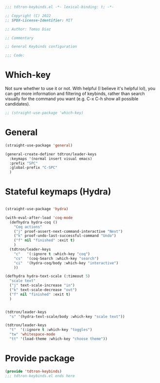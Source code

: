 #+title Keybinds config
#+PROPERTY: header-args:emacs-lisp :tangle tdtron-keybinds.el :mkdirp yes

#+begin_src emacs-lisp
  ;;; tdtron-keybinds.el -*- lexical-binding: t; -*-

  ;; Copyright (C) 2022
  ;; SPDX-License-Identifier: MIT

  ;; Author: Tomas Diaz

  ;; Commentary

  ;; General Keybinds configuration

  ;;; Code:
#+end_src

* Which-key
Not sure whether to use it or not. With helpful (I believe it's helpful lol), you can get more information and filtering of keybinds, rather than search visually for the command you want (e.g. C-x C-h show all possible candidates).
#+begin_src emacs-lisp
  ;; (straight-use-package 'which-key)
#+end_src

* General
#+begin_src emacs-lisp
  (straight-use-package 'general)

  (general-create-definer tdtron/leader-keys
    :keymaps '(normal insert visual emacs)
    :prefix "SPC"
    :global-prefix "C-SPC"
    )
#+end_src

* Stateful keymaps (Hydra)
#+begin_src emacs-lisp

  (straight-use-package 'hydra)

  (with-eval-after-load 'coq-mode
    (defhydra hydra-coq ()
      "Coq actions"
      ("j" proof-assert-next-command-interactive "Next")
      ("k" proof-undo-last-successful-command "Undo")
      ("f" nil "finished" :exit t)
      )
    (tdtron/leader-keys
      "c"   '(:ignore t :which-key "coq")
      "cs"  '(coq-Search :which-key "search")
      "ci"  '(hydra-coq/body :which-key "interactive")
      ))

  (defhydra hydra-text-scale (:timeout 5)
    "scale text"
    ("j" text-scale-increase "in")
    ("k" text-scale-decrease "out")
    ("f" nil "finished" :exit t)
    )


  (tdtron/leader-keys
    "s" '(hydra-text-scale/body :which-key "scale text"))

  (tdtron/leader-keys
    "t"  '(:ignore t :which-key "toggles")
    "tw" 'whitespace-mode
    "tt" '(load-theme :which-key "choose theme"))
#+end_src

* Provide package
#+begin_src emacs-lisp
  (provide 'tdtron-keybinds)
  ;;; tdtron-keybinds.el ends here
#+end_src
